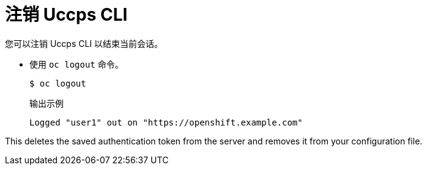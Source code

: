 // Module included in the following assemblies:
//
// * cli_reference/openshift_cli/getting-started.adoc

[id="cli-logging-out_{context}"]
= 注销 Uccps CLI

您可以注销 Uccps CLI 以结束当前会话。

* 使用 `oc logout` 命令。
+
[source,terminal]
----
$ oc logout
----
+
.输出示例
[source,terminal]
----
Logged "user1" out on "https://openshift.example.com"
----

This deletes the saved authentication token from the server and removes it from
your configuration file.
